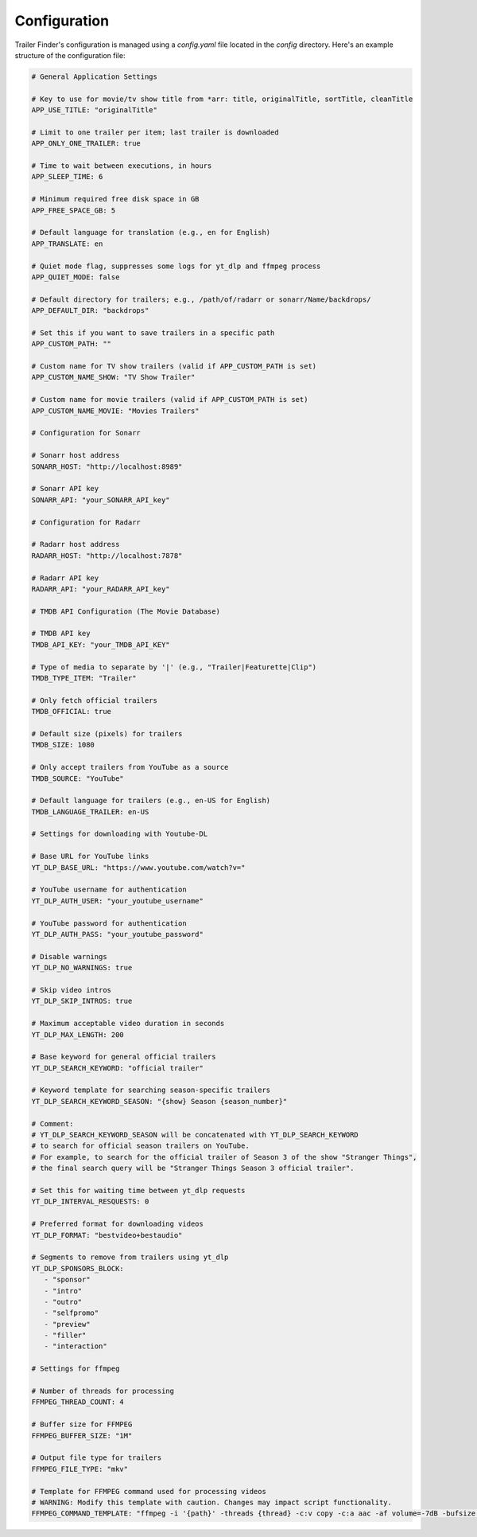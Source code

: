 Configuration
=============

Trailer Finder's configuration is managed using a `config.yaml` file located in the `config` directory. Here's an example structure of the configuration file:

.. code-block:: yaml

   # General Application Settings
   
   # Key to use for movie/tv show title from *arr: title, originalTitle, sortTitle, cleanTitle
   APP_USE_TITLE: "originalTitle"
   
   # Limit to one trailer per item; last trailer is downloaded
   APP_ONLY_ONE_TRAILER: true
   
   # Time to wait between executions, in hours
   APP_SLEEP_TIME: 6
   
   # Minimum required free disk space in GB
   APP_FREE_SPACE_GB: 5
   
   # Default language for translation (e.g., en for English)
   APP_TRANSLATE: en
   
   # Quiet mode flag, suppresses some logs for yt_dlp and ffmpeg process
   APP_QUIET_MODE: false
   
   # Default directory for trailers; e.g., /path/of/radarr or sonarr/Name/backdrops/
   APP_DEFAULT_DIR: "backdrops"
   
   # Set this if you want to save trailers in a specific path
   APP_CUSTOM_PATH: ""
   
   # Custom name for TV show trailers (valid if APP_CUSTOM_PATH is set)
   APP_CUSTOM_NAME_SHOW: "TV Show Trailer"
   
   # Custom name for movie trailers (valid if APP_CUSTOM_PATH is set)
   APP_CUSTOM_NAME_MOVIE: "Movies Trailers"
   
   # Configuration for Sonarr
   
   # Sonarr host address
   SONARR_HOST: "http://localhost:8989"
   
   # Sonarr API key
   SONARR_API: "your_SONARR_API_key"
   
   # Configuration for Radarr
   
   # Radarr host address
   RADARR_HOST: "http://localhost:7878"
   
   # Radarr API key
   RADARR_API: "your_RADARR_API_key"
   
   # TMDB API Configuration (The Movie Database)
   
   # TMDB API key
   TMDB_API_KEY: "your_TMDB_API_KEY"
   
   # Type of media to separate by '|' (e.g., "Trailer|Featurette|Clip")
   TMDB_TYPE_ITEM: "Trailer"
   
   # Only fetch official trailers
   TMDB_OFFICIAL: true
   
   # Default size (pixels) for trailers
   TMDB_SIZE: 1080
   
   # Only accept trailers from YouTube as a source
   TMDB_SOURCE: "YouTube"
   
   # Default language for trailers (e.g., en-US for English)
   TMDB_LANGUAGE_TRAILER: en-US
   
   # Settings for downloading with Youtube-DL
   
   # Base URL for YouTube links
   YT_DLP_BASE_URL: "https://www.youtube.com/watch?v="
   
   # YouTube username for authentication
   YT_DLP_AUTH_USER: "your_youtube_username"
   
   # YouTube password for authentication
   YT_DLP_AUTH_PASS: "your_youtube_password"
   
   # Disable warnings
   YT_DLP_NO_WARNINGS: true
   
   # Skip video intros
   YT_DLP_SKIP_INTROS: true
   
   # Maximum acceptable video duration in seconds
   YT_DLP_MAX_LENGTH: 200
   
   # Base keyword for general official trailers
   YT_DLP_SEARCH_KEYWORD: "official trailer"
   
   # Keyword template for searching season-specific trailers
   YT_DLP_SEARCH_KEYWORD_SEASON: "{show} Season {season_number}"
   
   # Comment:
   # YT_DLP_SEARCH_KEYWORD_SEASON will be concatenated with YT_DLP_SEARCH_KEYWORD
   # to search for official season trailers on YouTube.
   # For example, to search for the official trailer of Season 3 of the show "Stranger Things",
   # the final search query will be "Stranger Things Season 3 official trailer".
   
   # Set this for waiting time between yt_dlp requests
   YT_DLP_INTERVAL_RESQUESTS: 0
   
   # Preferred format for downloading videos
   YT_DLP_FORMAT: "bestvideo+bestaudio"
   
   # Segments to remove from trailers using yt_dlp
   YT_DLP_SPONSORS_BLOCK:
      - "sponsor"
      - "intro"
      - "outro"
      - "selfpromo"
      - "preview"
      - "filler"
      - "interaction"
   
   # Settings for ffmpeg
   
   # Number of threads for processing
   FFMPEG_THREAD_COUNT: 4
   
   # Buffer size for FFMPEG
   FFMPEG_BUFFER_SIZE: "1M"
   
   # Output file type for trailers
   FFMPEG_FILE_TYPE: "mkv"
   
   # Template for FFMPEG command used for processing videos
   # WARNING: Modify this template with caution. Changes may impact script functionality.
   FFMPEG_COMMAND_TEMPLATE: "ffmpeg -i '{path}' -threads {thread} -c:v copy -c:a aac -af volume=-7dB -bufsize {buffer} -preset slow -y '{path_file}'"

